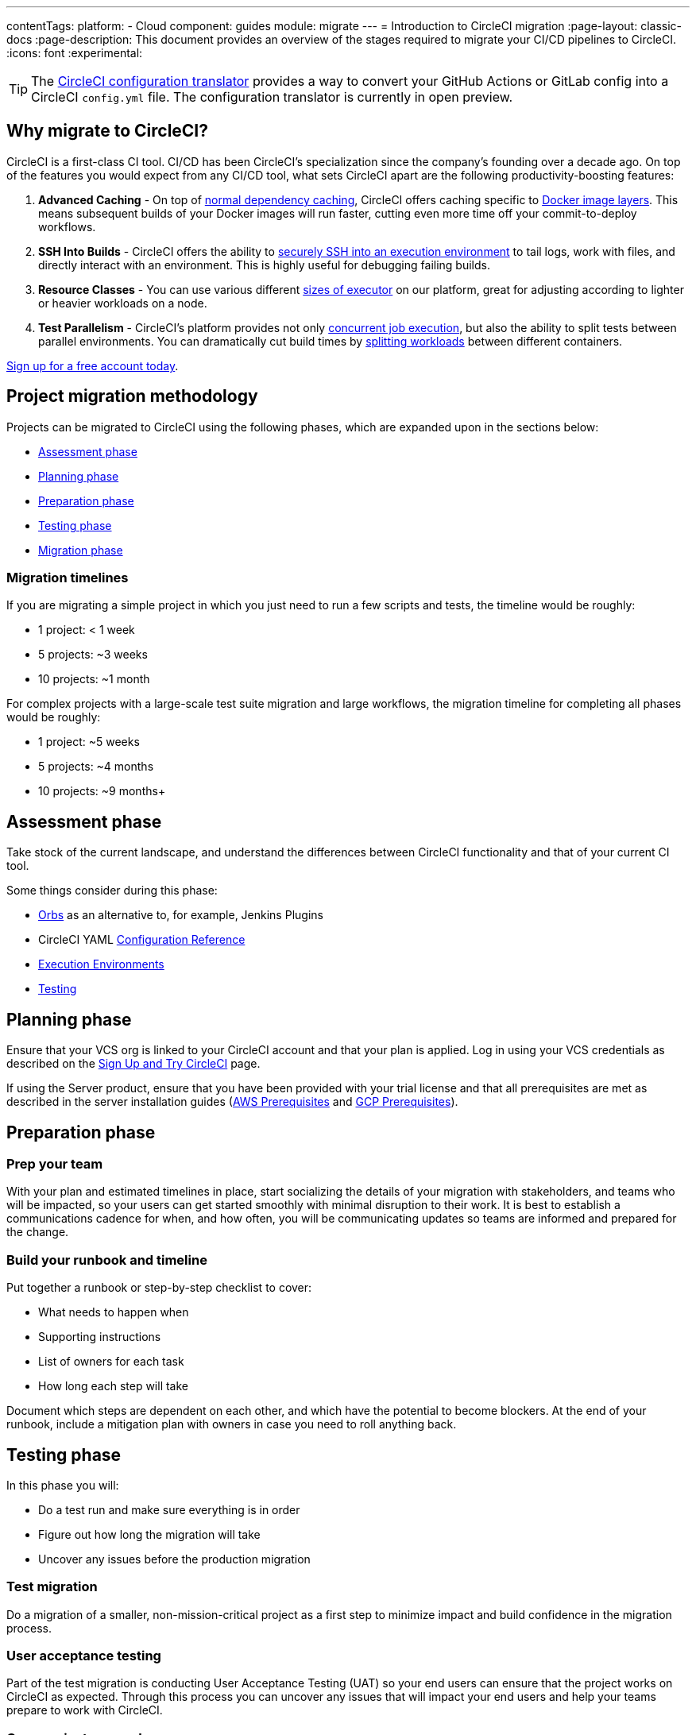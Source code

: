 ---
contentTags:
  platform:
  - Cloud
component: guides
module: migrate
---
= Introduction to CircleCI migration
:page-layout: classic-docs
:page-description: This document provides an overview of the stages required to migrate your CI/CD pipelines to CircleCI.
:icons: font
:experimental:

TIP: The link:https://circleci.com/developer/tools/configTranslator[CircleCI configuration translator] provides a way to convert your GitHub Actions or GitLab config into a CircleCI `config.yml` file. The configuration translator is currently in open preview.

[#why-migrate-to-circleci]
== Why migrate to CircleCI?

CircleCI is a first-class CI tool. CI/CD has been CircleCI's specialization since the company's founding over a decade ago. On top of the features you would expect from any CI/CD tool, what sets CircleCI apart are the following productivity-boosting features:

. **Advanced Caching** - On top of xref:caching#full-example-of-saving-and-restoring-cache[normal dependency caching], CircleCI offers caching specific to xref:docker-layer-caching#[Docker image layers]. This means subsequent builds of your Docker images will run faster, cutting even more time off your commit-to-deploy workflows.
. **SSH Into Builds** - CircleCI offers the ability to xref:ssh-access-jobs#[securely SSH into an execution environment] to tail logs, work with files, and directly interact with an environment. This is highly useful for debugging failing builds.
. **Resource Classes** - You can use various different xref:optimizations#resource-class[sizes of executor] on our platform, great for adjusting according to lighter or heavier workloads on a node.
. **Test Parallelism** - CircleCI's platform provides not only xref:concurrency#[concurrent job execution], but also the ability to split tests between parallel environments. You can dramatically cut build times by xref:parallelism-faster-jobs#how-test-splitting-works[splitting workloads] between different containers.

https://circleci.com/signup/[Sign up for a free account today].

[#project-migration-methodology]
== Project migration methodology

Projects can be migrated to CircleCI using the following phases, which are expanded upon in the sections below:

- <<assessment-phase>>
- <<planning-phase>>
- <<preparation-phase>>
- <<testing-phase>>
- <<migration-phase>>

[#migration-timelines]
=== Migration timelines

If you are migrating a simple project in which you just need to run a few scripts and tests, the timeline would be roughly:

-   1 project: < 1 week
-   5 projects: ~3 weeks
-   10 projects: ~1 month

For complex projects with a large-scale test suite migration and large workflows, the migration timeline for completing all phases would be roughly:

-   1 project: ~5 weeks
-   5 projects: ~4 months
-   10 projects: ~9 months+

[#assessment-phase]
== Assessment phase

Take stock of the current landscape, and understand the differences between CircleCI functionality and that of your current CI tool.

Some things consider during this phase:

- xref:orb-intro#[Orbs] as an alternative to, for example, Jenkins Plugins
- CircleCI YAML xref:configuration-reference#[Configuration Reference]
- xref:executor-intro#[Execution Environments]
- xref:collect-test-data#[Testing]

[#planning-phase]
==  Planning phase

Ensure that your VCS org is linked to your CircleCI account and that your plan is applied. Log in using your VCS credentials as described on the xref:first-steps#[Sign Up and Try CircleCI] page.

If using the Server product, ensure that you have been provided with your trial license and that all prerequisites are met as described in the server installation guides (xref:server/latest/installation/phase-1-aws-prerequisites#[AWS Prerequisites] and xref:server/latest/installation/phase-1-gcp-prerequisites#[GCP Prerequisites]).

[#preparation-phase]
== Preparation phase

[#prep-your-team]
=== Prep your team

With your plan and estimated timelines in place, start socializing the details of your migration with stakeholders, and teams who will be impacted, so your users can get started smoothly with minimal disruption to their work. It is best to establish a communications cadence for when, and how often, you will be communicating updates so teams are informed and prepared for the change.

[#build-your-runbook-and-timeline]
=== Build your runbook and timeline

Put together a runbook or step-by-step checklist to cover:

* What needs to happen when
* Supporting instructions
* List of owners for each task
* How long each step will take

Document which steps are dependent on each other, and which have the potential to become blockers. At the end of your runbook, include a mitigation plan with owners in case you need to roll anything back.

[#testing-phase]
== Testing phase

In this phase you will:

* Do a test run and make sure everything is in order
* Figure out how long the migration will take
* Uncover any issues before the production migration

[#test-migration]
=== Test migration

Do a migration of a smaller, non-mission-critical project as a first step to minimize impact and build confidence in the migration process.

[#user-acceptance-testing]
=== User acceptance testing

Part of the test migration is conducting User Acceptance Testing (UAT) so your end users can ensure that the project works on CircleCI as expected. Through this process you can uncover any issues that will impact your end users and help your teams prepare to work with CircleCI.

[#communicate-your-plan]
=== Communicate your plan

With final timelines and owners in place, communicate the official plan to your organization. Things to include in your communications are:

-   When the migration will occur
-   Details of downtime users can expect
-   Ask end users to avoid changing anything during the transition
-   Detail what will happen to the current CI solution after migrating, for example, will it still be accessible or readable?
-  Details of what CircleCI onboarding materials are available

Keep in mind that there may be issues that occur during the migration that you need to troubleshoot, so call out an adjustment period to your end users to get everything cleaned up and working as planned.

[#migration-phase]
== Migration phase

In this phase you will resolve any last-minute issues, run your project migration, and move your users and data over to CircleCI. Be sure you have completed the plan, prep and test phases before beginning this phase.

[#next-steps]
== Next steps

In the following sections we provide helpful guides and tips for migrating your CI/CD pipelines to CircleCI.

* <<migrating-from-aws#,Migrate from AWS>>
* <<migrating-from-azuredevops#,Migrate from Azure DevOps>>
* <<migrating-from-buildkite#,Migrate from Buildkite>>
* <<migrating-from-gitlab#,Migrate from GitLab>>
* <<migrating-from-github#,Migrate from GitHub Actions>>
* <<migrating-from-jenkins#,Migrate from Jenkins>>
* <<migrating-from-teamcity#,Migrate from TeamCity>>
* <<migrating-from-travis#,Migrate from Travis CI>>


